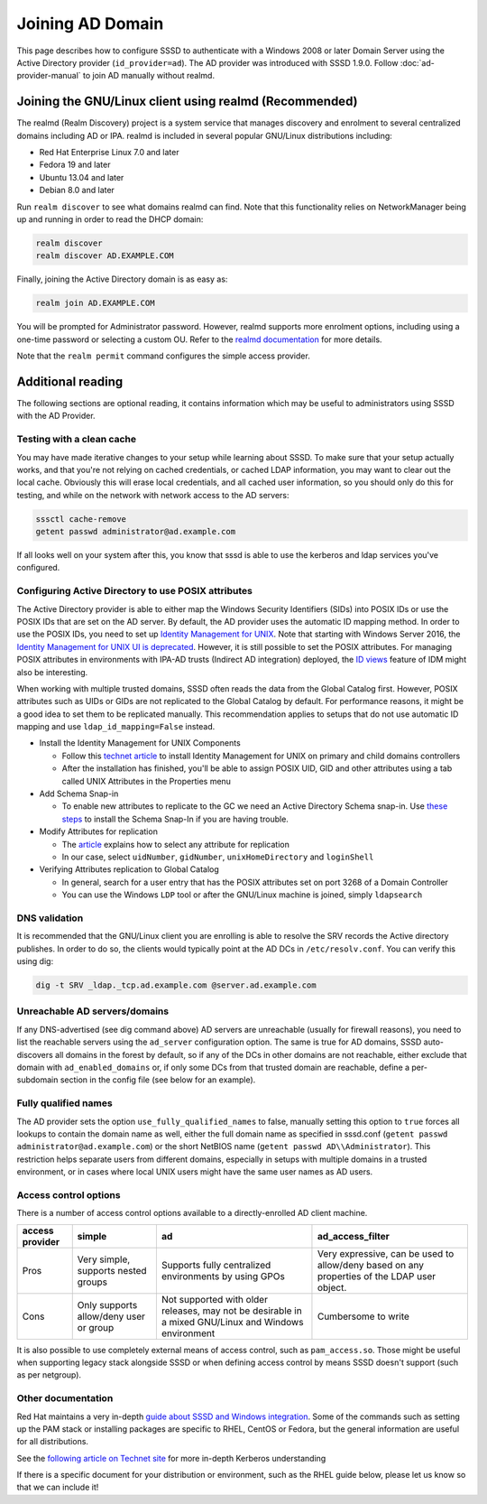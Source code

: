 Joining AD Domain
#################

This page describes how to configure SSSD to authenticate with a Windows 2008 or later Domain Server using the Active Directory provider (``id_provider=ad``). The AD provider was introduced with SSSD 1.9.0. Follow :doc:`ad-provider-manual` to join AD manually without realmd.

Joining the GNU/Linux client using realmd (Recommended)
*******************************************************

The realmd (Realm Discovery) project is a system service that manages discovery and enrolment to several centralized domains including AD or IPA. realmd is included in several popular GNU/Linux distributions including:

* Red Hat Enterprise Linux 7.0 and later
* Fedora 19 and later
* Ubuntu 13.04 and later
* Debian 8.0 and later

Run ``realm discover`` to see what domains realmd can find. Note that this functionality relies on NetworkManager being up and running in order to read the DHCP domain:

.. code-block:: bash

    realm discover
    realm discover AD.EXAMPLE.COM

Finally, joining the Active Directory domain is as easy as:

.. code-block:: bash

    realm join AD.EXAMPLE.COM

You will be prompted for Administrator password. However, realmd supports more enrolment options, including using a one-time password or selecting a custom OU. Refer to the `realmd documentation <https://www.freedesktop.org/software/realmd/docs/>`_ for more details.

Note that the ``realm permit`` command configures the simple access provider.

Additional reading
******************

The following sections are optional reading, it contains information which may be useful to administrators using SSSD with the AD Provider.

Testing with a clean cache
==========================

You may have made iterative changes to your setup while learning about SSSD. To make sure that your setup actually works, and that you're not relying on cached credentials, or cached LDAP information, you may want to clear out the local cache. Obviously this will erase local credentials, and all cached user information, so you should only do this for testing, and while on the network with network access to the AD servers:

.. code-block:: bash

    sssctl cache-remove
    getent passwd administrator@ad.example.com

If all looks well on your system after this, you know that sssd is able to use the kerberos and ldap services you've configured.

Configuring Active Directory to use POSIX attributes
====================================================

The Active Directory provider is able to either map the Windows Security Identifiers (SIDs) into POSIX IDs or use the POSIX IDs that are set on the AD server. By default, the AD provider uses the automatic ID mapping method. In order to use the POSIX IDs, you need to set up `Identity Management for UNIX <https://technet.microsoft.com/en-us/library/cc731178.aspx>`_. Note that starting with Windows Server 2016, the `Identity Management for UNIX UI is deprecated <https://blogs.technet.microsoft.com/activedirectoryua/2016/02/09/identity-management-for-unix-idmu-is-deprecated-in-windows-server/>`_. However, it is still possible to set the POSIX attributes. For managing POSIX attributes in environments with IPA-AD trusts (Indirect AD integration) deployed, the `ID views <https://access.redhat.com/documentation/en-US/Red_Hat_Enterprise_Linux/7/html/Linux_Domain_Identity_Authentication_and_Policy_Guide/id-views.html>`_ feature of IDM might also be interesting.

When working with multiple trusted domains, SSSD often reads the data from the Global Catalog first. However, POSIX attributes such as UIDs or GIDs are not replicated to the Global Catalog by default. For performance reasons, it might be a good idea to set them to be replicated manually. This recommendation applies to setups that do not use automatic ID mapping and use ``ldap_id_mapping=False`` instead.

* Install the Identity Management for UNIX Components

  * Follow this `technet article <https://technet.microsoft.com/en-us/library/cc731178.aspx>`_ to install Identity Management for UNIX on primary and child domains controllers
  * After the installation has finished, you'll be able to assign POSIX UID, GID and other attributes using a tab called UNIX Attributes in the Properties menu
* Add Schema Snap-in

  * To enable new attributes to replicate to the GC we need an Active Directory Schema snap-in. Use `these steps <https://serverfault.com/questions/609592/where-is-active-directory-snap-in-for-server-2012-r2>`_ to install the Schema Snap-In if you are having trouble.
* Modify Attributes for replication

  * The `article <https://docs.microsoft.com/en-us/windows/win32/ad/attributes-included-in-the-global-catalog>`_ explains how to select any attribute for replication
  * In our case, select ``uidNumber``, ``gidNumber``, ``unixHomeDirectory`` and ``loginShell``
* Verifying Attributes replication to Global Catalog

  * In general, search for a user entry that has the POSIX attributes set on port 3268 of a Domain Controller
  * You can use the Windows ``LDP`` tool or after the GNU/Linux machine is joined, simply ``ldapsearch``

DNS validation
==============

It is recommended that the GNU/Linux client you are enrolling is able to resolve the SRV records the Active directory publishes. In order to do so, the clients would typically point at the AD DCs in ``/etc/resolv.conf``. You can verify this using dig:

.. code-block:: bash

    dig -t SRV _ldap._tcp.ad.example.com @server.ad.example.com

Unreachable AD servers/domains
==============================

If any DNS-advertised (see dig command above) AD servers are unreachable (usually for firewall reasons), you need to list the reachable servers using the ``ad_server`` configuration option. The same is true for AD domains, SSSD auto-discovers all domains in the forest by default, so if any of the DCs in other domains are not reachable, either exclude that domain with ``ad_enabled_domains`` or, if only some DCs from that trusted domain are reachable, define a per-subdomain section in the config file (see below for an example).

Fully qualified names
=====================
The AD provider sets the option ``use_fully_qualified_names`` to false, manually setting this option to ``true`` forces all lookups to contain the domain name as well, either the full domain name as specified in sssd.conf (``getent passwd administrator@ad.example.com``) or the short NetBIOS name (``getent passwd AD\\Administrator``). This restriction helps separate users from different domains, especially in setups with multiple domains in a trusted environment, or in cases where local UNIX users might have the same user names as AD users.

Access control options
======================

There is a number of access control options available to a directly-enrolled AD client machine.

+----------------+---------------------------+-------------------------------------------------------+-------------------------------------------------------------------------------+
| access provider| simple                    | ad                                                    | ad_access_filter                                                              |
+================+===========================+=======================================================+===============================================================================+
| Pros           | Very simple,              | Supports fully centralized environments by using GPOs | Very expressive,                                                              |
|                | supports nested groups    |                                                       | can be used to allow/deny based on any properties of the LDAP user object.    |
+----------------+---------------------------+-------------------------------------------------------+-------------------------------------------------------------------------------+
| Cons           | Only supports allow/deny  | Not supported with older releases,                    | Cumbersome to write                                                           |
|                | user or group             | may not be desirable in a mixed GNU/Linux and         |                                                                               |
|                |                           | Windows environment                                   |                                                                               |
+----------------+---------------------------+-------------------------------------------------------+-------------------------------------------------------------------------------+

It is also possible to use completely external means of access control, such as ``pam_access.so``. Those might be useful when supporting legacy stack alongside SSSD or when defining access control by means SSSD doesn't support (such as per netgroup).

Other documentation
===================

Red Hat maintains a very in-depth `guide about SSSD and Windows integration <https://access.redhat.com/documentation/en-US/Red_Hat_Enterprise_Linux/7/html/Windows_Integration_Guide/index.html>`_. Some of the commands such as setting up the PAM stack or installing packages are specific to RHEL, CentOS or Fedora, but the general information are useful for all distributions.

See the `following article on Technet site <http://technet.microsoft.com/en-us/library/cc772815%28WS.10%29.aspx>`_ for more in-depth Kerberos understanding

If there is a specific document for your distribution or environment, such as the RHEL guide below, please let us know so that we can include it\!
